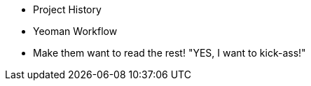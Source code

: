   - Project History
  - Yeoman Workflow
  - Make them want to read the rest! "YES, I want to kick-ass!"

